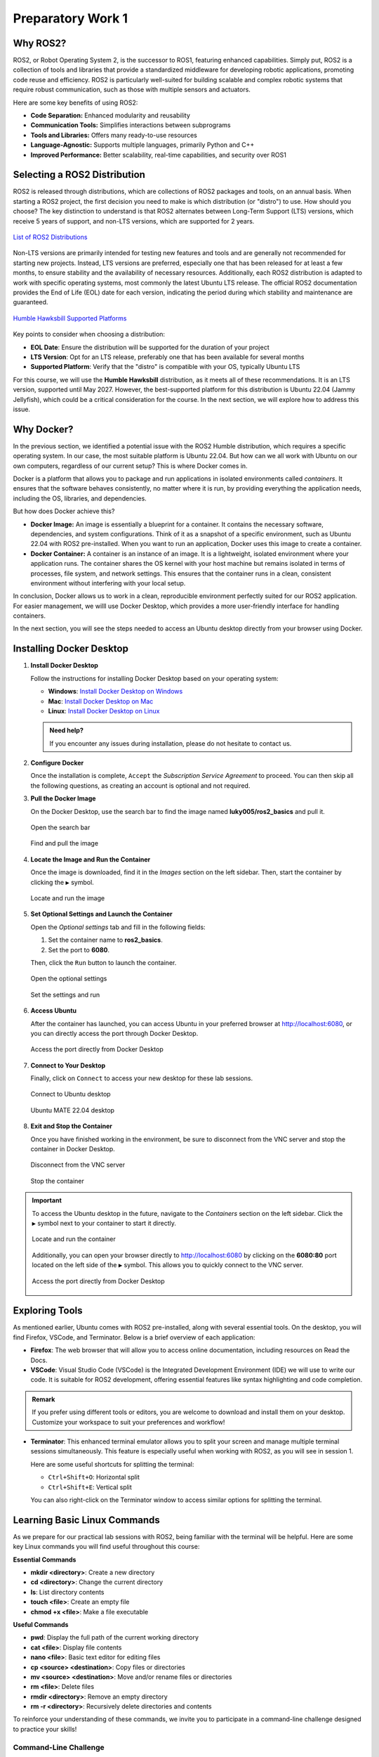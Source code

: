 Preparatory Work 1
==================

Why ROS2?
---------

ROS2, or Robot Operating System 2, is the successor to ROS1, featuring enhanced capabilities. Simply put, ROS2 is a collection of tools and libraries that provide a standardized middleware for developing robotic applications, promoting code reuse and efficiency. ROS2 is particularly well-suited for building scalable and complex robotic systems that require robust communication, such as those with multiple sensors and actuators.

Here are some key benefits of using ROS2:

* **Code Separation:** Enhanced modularity and reusability
* **Communication Tools:** Simplifies interactions between subprograms
* **Tools and Libraries:** Offers many ready-to-use resources
* **Language-Agnostic:** Supports multiple languages, primarily Python and C++
* **Improved Performance:** Better scalability, real-time capabilities, and security over ROS1


Selecting a ROS2 Distribution
-----------------------------

ROS2 is released through distributions, which are collections of ROS2 packages and tools, on an annual basis. When starting a ROS2 project, the first decision you need to make is which distribution (or "distro") to use. How should you choose? The key distinction to understand is that ROS2 alternates between Long-Term Support (LTS) versions, which receive 5 years of support, and non-LTS versions, which are supported for 2 years.

.. figure:: img/distro.png
   :align: center
   :width: 80%

   `List of ROS2 Distributions <https://docs.ros.org/en/humble/Releases.html>`_

Non-LTS versions are primarily intended for testing new features and tools and are generally not recommended for starting new projects. Instead, LTS versions are preferred, especially one that has been released for at least a few months, to ensure stability and the availability of necessary resources. Additionally, each ROS2 distribution is adapted to work with specific operating systems, most commonly the latest Ubuntu LTS release. The official ROS2 documentation provides the End of Life (EOL) date for each version, indicating the period during which stability and maintenance are guaranteed.

.. figure:: img/platform.png
   :align: center
   :width: 65%

   `Humble Hawksbill Supported Platforms <https://docs.ros.org/en/humble/Releases/Release-Humble-Hawksbill.html>`_

Key points to consider when choosing a distribution:

* **EOL Date**: Ensure the distribution will be supported for the duration of your project
* **LTS Version**: Opt for an LTS release, preferably one that has been available for several months
* **Supported Platform**: Verify that the "distro" is compatible with your OS, typically Ubuntu LTS

For this course, we will use the **Humble Hawksbill** distribution, as it meets all of these recommendations. It is an LTS version, supported until May 2027. However, the best-supported platform for this distribution is Ubuntu 22.04 (Jammy Jellyfish), which could be a critical consideration for the course. In the next section, we will explore how to address this issue.


Why Docker?
---------------

In the previous section, we identified a potential issue with the ROS2 Humble distribution, which requires a specific operating system. In our case, the most suitable platform is Ubuntu 22.04. But how can we all work with Ubuntu on our own computers, regardless of our current setup? This is where Docker comes in.

Docker is a platform that allows you to package and run applications in isolated environments called *containers*. It ensures that the software behaves consistently, no matter where it is run, by providing everything the application needs, including the OS, libraries, and dependencies.

But how does Docker achieve this?

- **Docker Image:** An image is essentially a blueprint for a container. It contains the necessary software, dependencies, and system configurations. Think of it as a snapshot of a specific environment, such as Ubuntu 22.04 with ROS2 pre-installed. When you want to run an application, Docker uses this image to create a container.

- **Docker Container:** A container is an instance of an image. It is a lightweight, isolated environment where your application runs. The container shares the OS kernel with your host machine but remains isolated in terms of processes, file system, and network settings. This ensures that the container runs in a clean, consistent environment without interfering with your local setup.

In conclusion, Docker allows us to work in a clean, reproducible environment perfectly suited for our ROS2 application. For easier management, we willl use Docker Desktop, which provides a more user-friendly interface for handling containers.

In the next section, you will see the steps needed to access an Ubuntu desktop directly from your browser using Docker.


Installing Docker Desktop
-------------------------

1. **Install Docker Desktop**

   Follow the instructions for installing Docker Desktop based on your operating system:

   - **Windows**: `Install Docker Desktop on Windows <https://docs.docker.com/desktop/install/windows-install/>`_
   - **Mac**: `Install Docker Desktop on Mac <https://docs.docker.com/desktop/install/mac-install/>`_
   - **Linux**: `Install Docker Desktop on Linux <https://docs.docker.com/desktop/install/linux/>`_

   .. admonition:: Need help?
   
      If you encounter any issues during installation, please do not hesitate to contact us.

2. **Configure Docker**

   Once the installation is complete, ``Accept`` the *Subscription Service Agreement* to proceed. You can then skip all the following questions, as creating an account is optional and not required.

3. **Pull the Docker Image**

   On the Docker Desktop, use the search bar to find the image named **luky005/ros2_basics** and pull it.

   .. figure:: img/step1.png
      :align: center
      :width: 80%

      Open the search bar
   
   .. figure:: img/step2.png
      :align: center
      :width: 80%

      Find and pull the image

4. **Locate the Image and Run the Container**

   Once the image is downloaded, find it in the *Images* section on the left sidebar. Then, start the container by clicking the ``▶`` symbol.

   .. figure:: img/step3.png
      :align: center
      :width: 80%

      Locate and run the image

5. **Set Optional Settings and Launch the Container**

   Open the *Optional settings* tab and fill in the following fields:

   1. Set the container name to **ros2_basics**.
   2. Set the port to **6080**.

   Then, click the ``Run`` button to launch the container.

   .. figure:: img/step4.png
      :align: center
      :width: 80%

      Open the optional settings

   .. figure:: img/step5.png
      :align: center
      :width: 80%

      Set the settings and run

6. **Access Ubuntu**

   After the container has launched, you can access Ubuntu in your preferred browser at http://localhost:6080, or you can directly access the port through Docker Desktop.

   .. figure:: img/step6.png
      :align: center
      :width: 80%

      Access the port directly from Docker Desktop

7. **Connect to Your Desktop**

   Finally, click on ``Connect`` to access your new desktop for these lab sessions.

   .. figure:: img/step7.png
      :align: center
      :width: 80%

      Connect to Ubuntu desktop

   .. figure:: img/step8.png
      :align: center
      :width: 80%

      Ubuntu MATE 22.04 desktop

8. **Exit and Stop the Container**

   Once you have finished working in the environment, be sure to disconnect from the VNC server and stop the container in Docker Desktop.

   .. figure:: img/step9.png
      :align: center
      :width: 80%

      Disconnect from the VNC server

   .. figure:: img/step10.png
      :align: center
      :width: 80%

      Stop the container

.. important::

   To access the Ubuntu desktop in the future, navigate to the *Containers* section on the left sidebar. Click the ``▶`` symbol next to your container to start it directly.
   
   .. figure:: img/step11.png
      :align: center
      :width: 80%

      Locate and run the container
   
   Additionally, you can open your browser directly to http://localhost:6080 by clicking on the **6080:80** port located on the left side of the ``▶`` symbol. This allows you to quickly connect to the VNC server.

   .. figure:: img/step12.png
      :align: center
      :width: 80%

      Access the port directly from Docker Desktop


Exploring Tools
---------------

As mentioned earlier, Ubuntu comes with ROS2 pre-installed, along with several essential tools. On the desktop, you will find Firefox, VSCode, and Terminator. Below is a brief overview of each application:

* **Firefox**: The web browser that will allow you to access online documentation, including resources on Read the Docs.

* **VSCode**: Visual Studio Code (VSCode) is the Integrated Development Environment (IDE) we will use to write our code. It is suitable for ROS2 development, offering essential features like syntax highlighting and code completion.

.. admonition:: Remark

   If you prefer using different tools or editors, you are welcome to download and install them on your desktop. Customize your workspace to suit your preferences and workflow!

* **Terminator**: This enhanced terminal emulator allows you to split your screen and manage multiple terminal sessions simultaneously. This feature is especially useful when working with ROS2, as you will see in session 1.

  Here are some useful shortcuts for splitting the terminal:

  * ``Ctrl+Shift+O``: Horizontal split
  * ``Ctrl+Shift+E``: Vertical split

  You can also right-click on the Terminator window to access similar options for splitting the terminal.


Learning Basic Linux Commands
-----------------------------

As we prepare for our practical lab sessions with ROS2, being familiar with the terminal will be helpful. Here are some key Linux commands you will find useful throughout this course:

**Essential Commands**

* **mkdir <directory>**: Create a new directory
* **cd <directory>**: Change the current directory
* **ls**: List directory contents
* **touch <file>**: Create an empty file
* **chmod +x <file>**: Make a file executable

**Useful Commands**

* **pwd**: Display the full path of the current working directory
* **cat <file>**: Display file contents
* **nano <file>**: Basic text editor for editing files
* **cp <source> <destination>**: Copy files or directories
* **mv <source> <destination>**: Move and/or rename files or directories
* **rm <file>**: Delete files
* **rmdir <directory>**: Remove an empty directory
* **rm -r <directory>**: Recursively delete directories and contents

To reinforce your understanding of these commands, we invite you to participate in a command-line challenge designed to practice your skills!

Command-Line Challenge
~~~~~~~~~~~~~~~~~~~~~~

**Objective** 

Explore a virtual file system and complete tasks using the commands you have learned.

**Instructions**

1. **Setup the Challenge Environment**

   Open your terminal and create a *challenge* directory:

   .. code-block:: bash

      mkdir command_challenge
      cd command_challenge

   Inside *command_challenge*, create a basic structure:

   .. code-block:: bash

      mkdir -p challenge/{documents,images,videos}
      touch challenge/documents/{notes.txt,tasklist.txt}
      touch challenge/images/{pic1.jpg,pic2.jpg}
      touch challenge/videos/video1.mp4

2. **Starting the challenge**

   You are now in the *command_challenge* directory. Your objective is to complete the following tasks using your knowledge of Linux commands. Before reviewing the solutions, try to figure out the necessary commands on your own. Good luck!

.. tip::
   
   Before and after each command, use ``ls`` to observe the changes in your directory.

**Tasks**

.. tabs::

   .. tab:: Task 1

      Navigate to the *documents* directory

   .. tab:: Solution 1

      .. code-block:: bash

         cd challenge/documents

.. tabs::

   .. tab:: Task 2

      List the contents of the *documents* directory

   .. tab:: Solution 2

      .. code-block:: bash

         ls

.. tabs::

   .. tab:: Task 3

      Create a new text file called *summary.txt*

   .. tab:: Solution 3

      .. code-block:: bash

         touch summary.txt

.. tabs::

   .. tab:: Task 4

      Write a brief summary text in *summary.txt*, then save and exit

   .. tab:: Solution 4

      .. code-block:: bash

         nano summary.txt

      Example content: "This is a summary text."

      To save, press: ``Ctrl + S``

      To exit, press: ``Ctrl + Shift + X``

.. tabs::

   .. tab:: Task 5

      Display the contents of *summary.txt*

   .. tab:: Solution 5

      .. code-block:: bash

         cat summary.txt

.. tabs::

   .. tab:: Task 6

      Return to the main *challenge* directory

   .. tab:: Solution 6

      .. code-block:: bash

         cd ..

.. tabs::

   .. tab:: Task 7

      Check the full path of your current working directory

   .. tab:: Solution 7

      .. code-block:: bash

         pwd

.. tabs::

   .. tab:: Task 8

      Navigate to the *images* directory

   .. tab:: Solution 8

      .. code-block:: bash

         cd images

.. tabs::

   .. tab:: Task 9

      Remove *pic2.jpg*

   .. tab:: Solution 9

      .. code-block:: bash

         rm pic2.jpg

.. tabs::

   .. tab:: Task 10

      Go back to the *challenge* directory and remove the *videos* directory

   .. tab:: Solution 10

      .. code-block:: bash

         cd .. && rm -r videos

.. tabs::

   .. tab:: Task 11

      Copy *pic1.jpg* from the *images* directory to the *challenge* directory

   .. tab:: Solution 11

      .. code-block:: bash

         cd images/ && cp pic1.jpg ..

.. tabs::

   .. tab:: Task 12

      Rename *pic1.jpg* to *my_pic.jpg* in the *challenge* directory

   .. tab:: Solution 12

      .. code-block:: bash

         cd .. && mv pic1.jpg my_pic.jpg

.. tabs::

   .. tab:: Task 13

      Change the permissions of *my_pic.jpg* to make it executable

   .. tab:: Solution 13

      .. code-block:: bash

         chmod +x my_pic.jpg

.. tabs::

   .. tab:: Task 14

      Clean up your challenge by removing the *challenge* directory

   .. tab:: Solution 14

      .. code-block:: bash

         cd ../.. && rm -r command_challenge